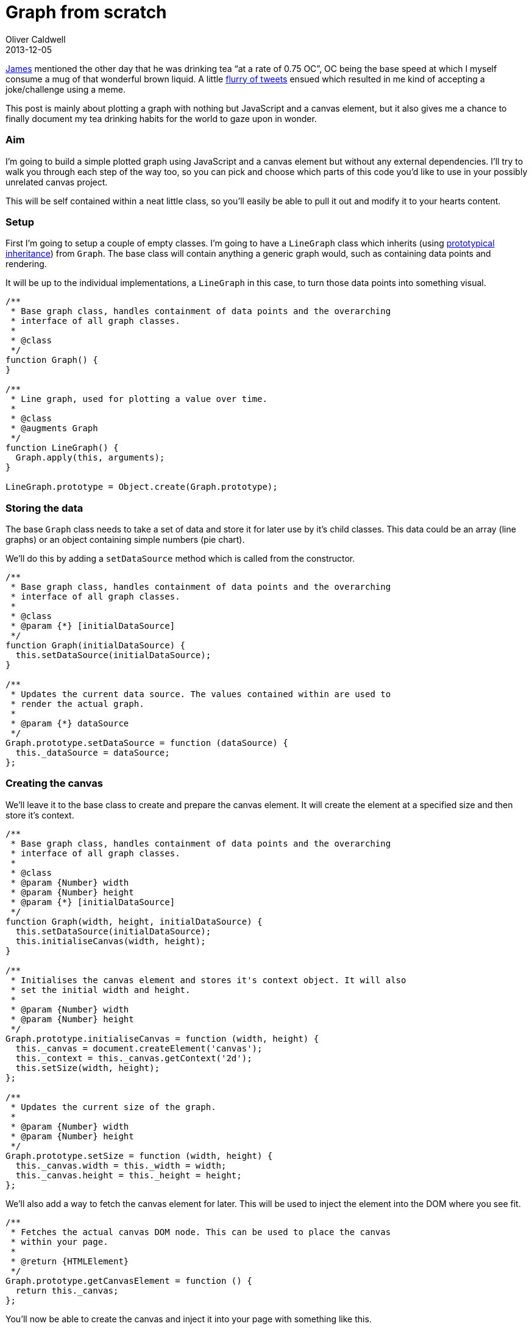 = Graph from scratch
Oliver Caldwell
2013-12-05

https://twitter.com/jamesfublo[James] mentioned the other day that he was drinking tea “at a rate of 0.75 OC”, OC being the base speed at which I myself consume a mug of that wonderful brown liquid. A little http://www.exquisitetweets.com/tweets?eids=EjQYN9DC57.EjRXe1BtqC.ElgZl6JxF6.ElhqBY5I1Q.Elhyot1C20.ElhGxGBZoi[flurry of tweets] ensued which resulted in me kind of accepting a joke/challenge using a meme.

This post is mainly about plotting a graph with nothing but JavaScript and a canvas element, but it also gives me a chance to finally document my tea drinking habits for the world to gaze upon in wonder.

=== Aim

I’m going to build a simple plotted graph using JavaScript and a canvas element but without any external dependencies. I’ll try to walk you through each step of the way too, so you can pick and choose which parts of this code you’d like to use in your possibly unrelated canvas project.

This will be self contained within a neat little class, so you’ll easily be able to pull it out and modify it to your hearts content.

=== Setup

First I’m going to setup a couple of empty classes. I’m going to have a `+LineGraph+` class which inherits (using link:/2013/06/01/prototypical-inheritance-done-right/[prototypical inheritance]) from `+Graph+`. The base class will contain anything a generic graph would, such as containing data points and rendering.

It will be up to the individual implementations, a `+LineGraph+` in this case, to turn those data points into something visual.

[source]
----
/**
 * Base graph class, handles containment of data points and the overarching
 * interface of all graph classes.
 *
 * @class
 */
function Graph() {
}

/**
 * Line graph, used for plotting a value over time.
 *
 * @class
 * @augments Graph
 */
function LineGraph() {
  Graph.apply(this, arguments);
}

LineGraph.prototype = Object.create(Graph.prototype);
----

=== Storing the data

The base `+Graph+` class needs to take a set of data and store it for later use by it’s child classes. This data could be an array (line graphs) or an object containing simple numbers (pie chart).

We’ll do this by adding a `+setDataSource+` method which is called from the constructor.

[source]
----
/**
 * Base graph class, handles containment of data points and the overarching
 * interface of all graph classes.
 *
 * @class
 * @param {*} [initialDataSource]
 */
function Graph(initialDataSource) {
  this.setDataSource(initialDataSource);
}

/**
 * Updates the current data source. The values contained within are used to
 * render the actual graph.
 *
 * @param {*} dataSource
 */
Graph.prototype.setDataSource = function (dataSource) {
  this._dataSource = dataSource;
};
----

=== Creating the canvas

We’ll leave it to the base class to create and prepare the canvas element. It will create the element at a specified size and then store it’s context.

[source]
----
/**
 * Base graph class, handles containment of data points and the overarching
 * interface of all graph classes.
 *
 * @class
 * @param {Number} width
 * @param {Number} height
 * @param {*} [initialDataSource]
 */
function Graph(width, height, initialDataSource) {
  this.setDataSource(initialDataSource);
  this.initialiseCanvas(width, height);
}

/**
 * Initialises the canvas element and stores it's context object. It will also
 * set the initial width and height.
 *
 * @param {Number} width
 * @param {Number} height
 */
Graph.prototype.initialiseCanvas = function (width, height) {
  this._canvas = document.createElement('canvas');
  this._context = this._canvas.getContext('2d');
  this.setSize(width, height);
};

/**
 * Updates the current size of the graph.
 *
 * @param {Number} width
 * @param {Number} height
 */
Graph.prototype.setSize = function (width, height) {
  this._canvas.width = this._width = width;
  this._canvas.height = this._height = height;
};
----

We’ll also add a way to fetch the canvas element for later. This will be used to inject the element into the DOM where you see fit.

[source]
----
/**
 * Fetches the actual canvas DOM node. This can be used to place the canvas
 * within your page.
 *
 * @return {HTMLElement}
 */
Graph.prototype.getCanvasElement = function () {
  return this._canvas;
};
----

You’ll now be able to create the canvas and inject it into your page with something like this.

[source]
----
var g = new Graph(300, 200);
var canvas = g.getCanvasElement();
document.body.appendChild(canvas);
----

=== Setting up the data

This isn’t very well defined, it’s kind of up to how the specific graph child class wishes to implement it. Here’s how I’m going to implement the data structure for the `+LineGraph+` class.

[source]
----
var teaGraph = new LineGraph(300, 200, {
  consumptionSpeed: {
      colour: '#FF0000',
      values: [
          0, 0, 0, 0, 0,
          0, 0, 0, 0.1, 0.3,
          0.8, 1, 3, 8, 16, 32
      ]
  },
  temperature: {
      color: '#0000FF',
      values: [
          80, 80, 80, 80, 80,
          79, 78, 76, 72, 60,
          55, 54, 40, 10, 0, 0
      ]
  }
});
----

This allows us to name our plotted lines if we ever wanted to, colour them and specify the actual values they should display. I think the `+LineGraph+` class should be able to work with that.

=== Calculating the bounds

When the data source is set we’re going to want to pre-calculate the maximum amount of positions across the X and Y axis. We will use this count to divide the graph up into the right amount of columns and rows to represent every data point.

This will involve creating a few new functions and adding a call to one of them within `+setDataSource+`. But because these bound values are only really relevant to line graphs, we need to do this in the `+LineGraph+` class, not `+Graph+`.

[source]
----
/**
 * Updates the current data source. The values contained within are used to
 * render the actual graph.
 *
 * This will also calculate the bounds for line graph. Overrides the original
 * Graph#setDataSource method.
 *
 * @param {Object} dataSource
 */
LineGraph.prototype.setDataSource = function (dataSource) {
    Graph.prototype.setDataSource.call(this, dataSource);
    this._values = this.getDataSourceItemValues();
    this.calculateDataSourceBounds();
};

/**
 * Flattens all of the value arrays into one single array. This is much easier
 * to iterate over.
 *
 * @return {Number[][]}
 */
LineGraph.prototype.getDataSourceItemValues = function () {
    var dataSource = this._dataSource;
    var values = [];
    var key;

    for (key in dataSource) {
        if (dataSource.hasOwnProperty(key)) {
            values.push(dataSource[key].values);
        }
    }

    return values;
};

/**
 * Calculates the upper X and Y axis bounds for the current data source.
 */
LineGraph.prototype.calculateDataSourceBounds = function () {
    this._bounds = {
        x: this.getLargestDataSourceItemLength(),
        y: this.getLargestDataSourceItemValue()
    };
};

/**
 * Fetches the length of the largest (or longest) data source item. This is the
 * one with the most values within it's values array.
 *
 * @return {Number}
 */
LineGraph.prototype.getLargestDataSourceItemLength = function () {
    var values = this._values;
    var length = values.length;
    var max = 0;
    var currentLength;
    var i;

    for (i = 0; i < length; i++) {
        currentLength = values[i].length;

        if (currentLength > max) {
            max = currentLength;
        }
    }

    return max;
};

/**
 * Fetches the largest value out of all the data source items.
 *
 * @return {Number}
 */
LineGraph.prototype.getLargestDataSourceItemValue = function () {
    var values = this._values;
    var length = values.length;
    var max = 0;
    var currentItem;
    var i;

    for (i = 0; i < length; i++) {
        currentItem = Math.max.apply(Math, values[i]);

        if (currentItem  > max) {
            max = currentItem;
        }
    }

    return max;
};
----

All that block above is doing is calculating the upper bounds for the X and Y axis. It’s very easy to understand because everything is split into it’s own documented function that really doesn’t do that much. I could have probably squashed it down into a quarter of that size, but then you’d never understand it.

Keeping everything in small, well named and focussed functions keeps things testable and above all: clean. Now that our data is prepared, we can move onto rendering our data.

=== Rendering the graph

The first step is to add an initial render method to the base `+Graph+` class. This will call all of the appropriate methods to clean and then render the canvas.

[source]
----
/**
 * Renders the current data source onto the canvas.
 */
Graph.prototype.renderGraph = function () {
  this.clearCanvasElement();
  this.drawDataSourceOntoCanvasElement();
};

/**
 * Clears the current canvas state.
 */
Graph.prototype.clearCanvasElement = function () {
  this._context.clearRect(0, 0, this._width, this._height);
};

/**
 * Draws the current data source onto the canvas.
 *
 * @abstract
 */
Graph.prototype.drawDataSourceOntoCanvasElement = function () {};
----

`+drawDataSourceOntoCanvasElement+` is a noop method that `+LineGraph+` will override to plot it’s points and lines onto the canvas. By the time it’s called the canvas will be completely clean and ready for drawing.

Now for the final step(s); drawing the points and lines onto the canvas.

[source]
----
/**
 * Draws the current data source onto the canvas.
 */
LineGraph.prototype.drawDataSourceOntoCanvasElement = function () {
    var dataSource = this._dataSource;
    var currentItem;
    var key;

    for (key in dataSource) {
        if (dataSource.hasOwnProperty(key)) {
            currentItem = dataSource[key];
            this.plotValuesOntoCanvasElement(currentItem);
        }
    }
};

/**
 * Plots the given data source item onto the canvas.
 *
 * @param {Object} item
 */
LineGraph.prototype.plotValuesOntoCanvasElement = function (item) {
    var context = this._context;
    var points = item.values;
    var length = points.length;
    var currentPosition;
    var previousPosition;
    var i;

    var radius = 2;
    var startAngle = 0;
    var endAngle = Math.PI * 2;

    context.save();
    context.fillStyle = context.strokeStyle = item.colour;
    context.lineWidth = 2;

    for (i = 0; i < length; i++) {
        previousPosition = currentPosition;
        currentPosition = this.calculatePositionForValue(i, points[i]);

        context.beginPath();
        context.arc(currentPosition.x, currentPosition.y, radius, startAngle, endAngle, false);
        context.fill();

        if (previousPosition) {
            context.moveTo(previousPosition.x, previousPosition.y);
            context.lineTo(currentPosition.x, currentPosition.y);
            context.stroke();
        }
    }

    context.restore();
};

/**
 * Calculates the X and Y position for a given column and value (row). Returns
 * the result within an object containing an x and y pixel value.
 *
 * @param {Number} column
 * @param {Number} value
 * @return {Object}
 */
LineGraph.prototype.calculatePositionForValue = function (column, value) {
    return {
        x: this._width / this._bounds.x * column,
        y: this._height - (this._height / this._bounds.y * value)
    };
};
----

That’s it. That last block renders each line onto the canvas taking up all available space using it’s selected colour. Each line is marked with dots along it’s path with a line joining each point.

=== Wrapping it all up (_FINALLY!_)

The code above will leave you with two classes that can be used to set up and plot a graph onto a canvas. It is built in such a way that other graph types could descend from the base class to inherit some default functionality (a pie or bar chart for example).

You can pick up the full source and a small example usage in https://gist.github.com/Wolfy87/7816213[this gist]. You can also play with http://jsfiddle.net/Wolfy87/yTg9t/2/[an interactive version on jsFiddle], which I’ve also embedded below.

Feel free to leave your thoughts and opinions below, they’re appreciated. I hope you’ve found this useful!
